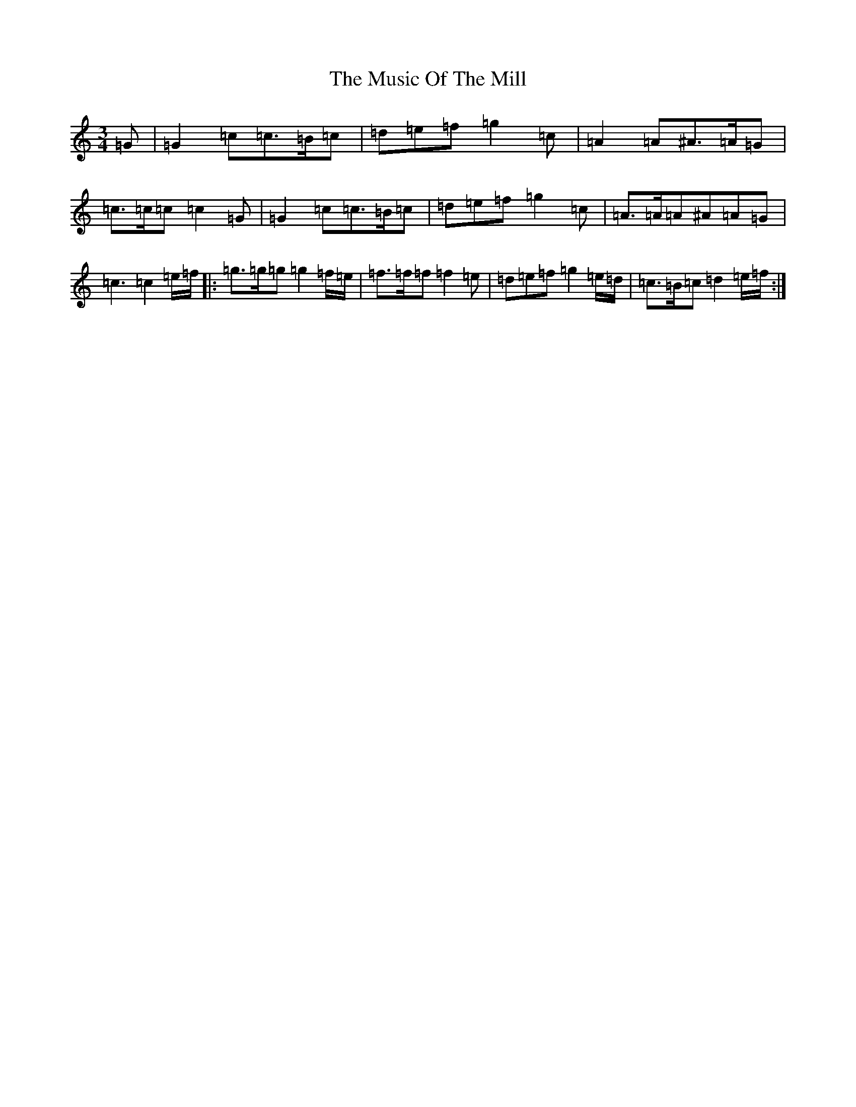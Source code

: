 X: 15100
T: Music Of The Mill, The
S: https://thesession.org/tunes/5323#setting5323
Z: C Major
R: waltz
M:3/4
L:1/8
K: C Major
=G|=G2=c=c>=B=c|=d=e=f=g2=c|=A2=A^A>=A=G|=c>=c=c=c2=G|=G2=c=c>=B=c|=d=e=f=g2=c|=A>=A=A^A=A=G|=c3=c2=e/2=f/2|:=g>=g=g=g2=f/2=e/2|=f>=f=f=f2=e|=d=e=f=g2=e/2=d/2|=c>=B=c=d2=e/2=f/2:|